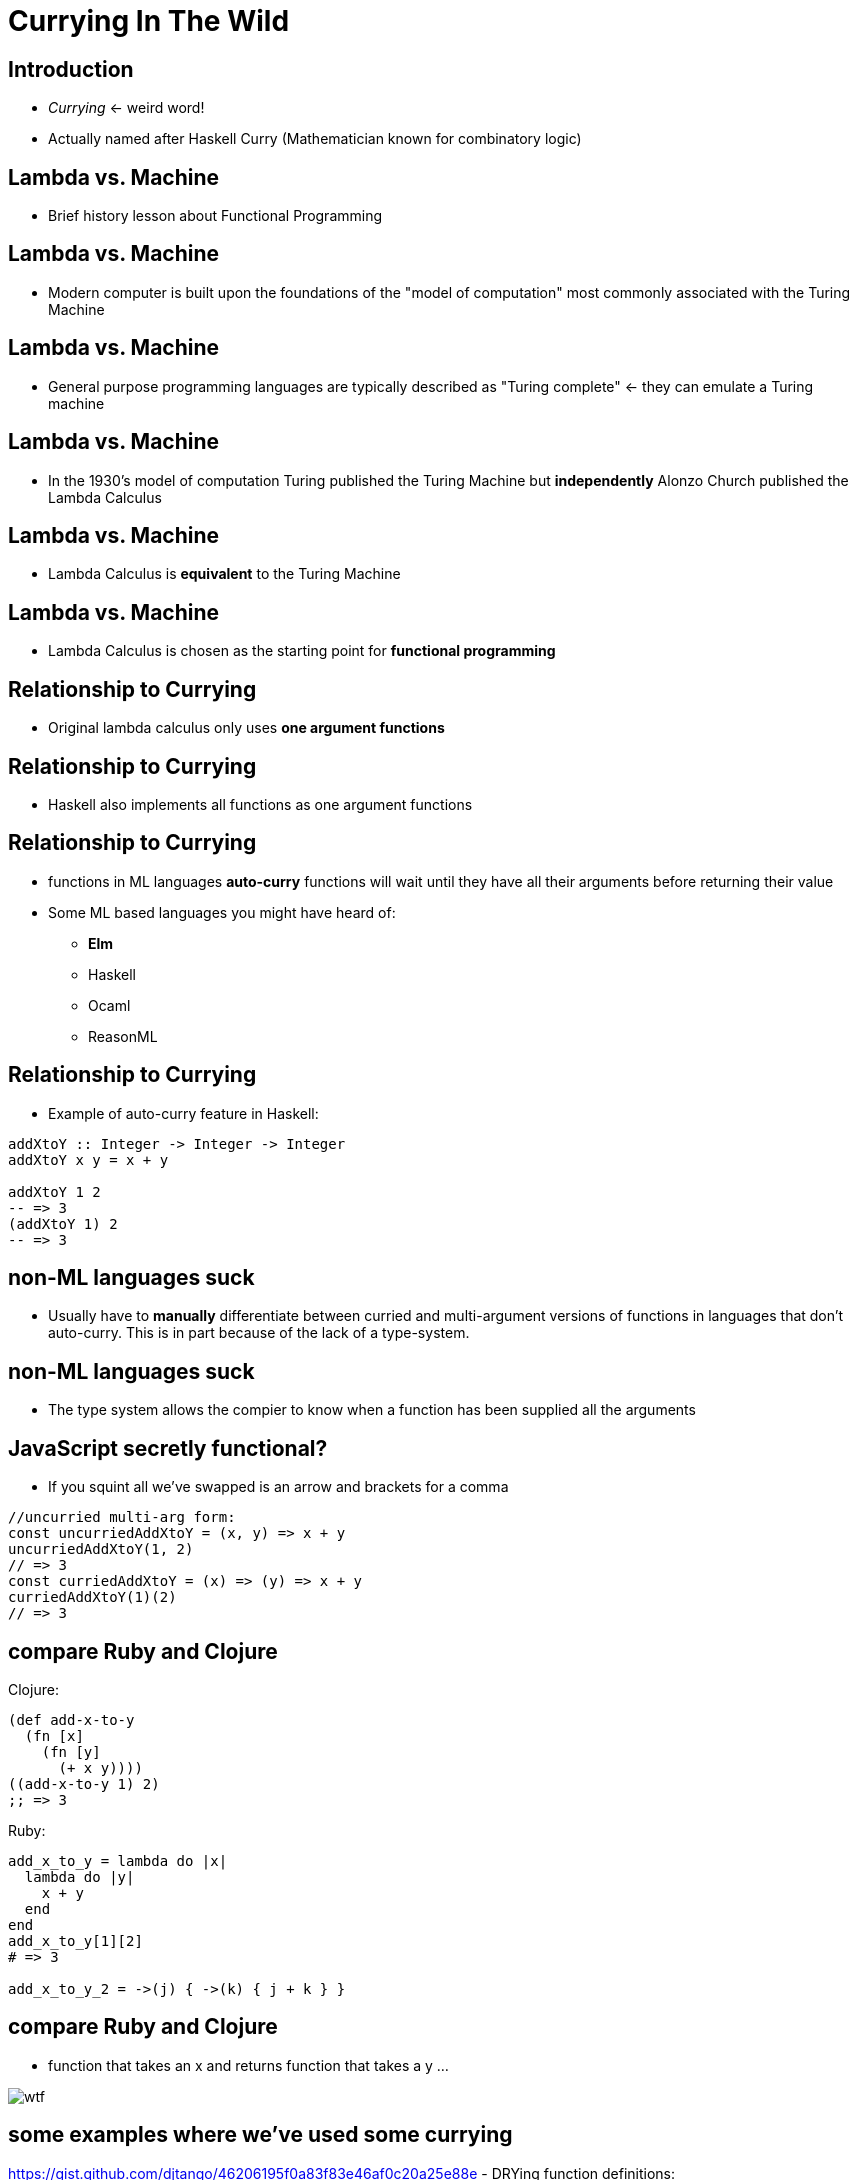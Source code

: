 Currying In The Wild
====================
// :author: Deon Tan


Introduction
------------
- 'Currying' <- weird word!
- Actually named after Haskell Curry (Mathematician known for combinatory logic)

Lambda vs. Machine
------------------
- Brief history lesson about Functional Programming

Lambda vs. Machine
------------------
- Modern computer is built upon the foundations of the "model of computation" most commonly associated with the Turing Machine

Lambda vs. Machine
------------------
- General purpose programming languages are typically described as "Turing complete" <- they can emulate a Turing machine

Lambda vs. Machine
------------------
- In the 1930's model of computation Turing published the Turing Machine but *independently* Alonzo Church published the Lambda Calculus

Lambda vs. Machine
------------------
- Lambda Calculus is *equivalent* to the Turing Machine

Lambda vs. Machine
------------------
- Lambda Calculus is chosen as the starting point for *functional programming*

Relationship to Currying
------------------------
// simplification of the LC
- Original lambda calculus only uses *one argument functions*

Relationship to Currying
------------------------
- Haskell also implements all functions as one argument functions

Relationship to Currying
------------------------
- functions in ML languages *auto-curry* functions will wait until they have all their arguments before returning their value
- Some ML based languages you might have heard of:
* *Elm*
* Haskell
* Ocaml
* ReasonML

Relationship to Currying
------------------------
- Example of auto-curry feature in Haskell:

[source, haskell]
----
addXtoY :: Integer -> Integer -> Integer
addXtoY x y = x + y

addXtoY 1 2
-- => 3
(addXtoY 1) 2
-- => 3
----

non-ML languages suck
---------------------
- Usually have to *manually* differentiate between curried and multi-argument versions of functions in languages that don't auto-curry. This is in part because of the lack of a type-system.

non-ML languages suck
---------------------
- The type system allows the compier to know when a function has been supplied all the arguments

JavaScript secretly functional?
-------------------------------
// removes a lot of the cruft in currying
- If you squint all we've swapped is an arrow and brackets for a comma

[source, javascript]
----
//uncurried multi-arg form:
const uncurriedAddXtoY = (x, y) => x + y
uncurriedAddXtoY(1, 2)
// => 3
const curriedAddXtoY = (x) => (y) => x + y
curriedAddXtoY(1)(2)
// => 3
----


compare Ruby and Clojure
------------------------
Clojure:

[source, clojure]
----
(def add-x-to-y
  (fn [x]
    (fn [y]
      (+ x y))))
((add-x-to-y 1) 2)
;; => 3
----


Ruby:

[source, ruby]
----
add_x_to_y = lambda do |x|
  lambda do |y|
    x + y
  end
end
add_x_to_y[1][2]
# => 3

add_x_to_y_2 = ->(j) { ->(k) { j + k } }
----

compare Ruby and Clojure
------------------------
- function that takes an x and returns function that takes a y ...

image::wtf.jpg[]

some examples where we've used some currying
--------------------------------------------
https://gist.github.com/djtango/46206195f0a83f83e46af0c20a25e88e
- DRYing function definitions:
[source, clojure]
----
(defn- round-to-dp [dp x]
  (.setScale (bigdec x) dp BigDecimal/ROUND_HALF_UP))

;; e.g. for percentages and wowscore
(def round-1dp (partial round-to-dp 1))
;; e.g for currency
(def round-2dp (partial round-to-dp 2))
----

Here the definition of rounding is coupled which means
if we need to do any number type or input exception
handling, all the implementations receive that fix.

more curry
----------
https://gist.github.com/djtango/cc1b944bef88d600be349400555cbad6
[source, clojure]
----
(defn comp ;; this is actually in the standard library
  "Comp: functional composition - take some functions and return a function
  expects a value that chains the result of calling the function on the result
  of the previous result in the list of functions

  ie (h (g (f x))) is the same as (let [hgf (comp h g f)] (hgf x))

  Useful for grouping a sequence of transformations together in the absence of
  the input itself

  Unfortunately a feature-complete implementation is a bit tricky..."
  [& fns]
  (fn [& args]
    (let [fns (reverse fns)
          first-fn (first fns)
          starting-result (apply first-fn args)]
      (->> fns
           rest
           (reduce (fn [result f] (f result))
                   starting-result)))))

(defn curry [f & args] ;; this is also in the stdlib
  (fn [& delayed-args]
    (apply f (concat args delayed-args))))

(def lt (comp neg? compare))
(def gt (comp pos? compare))
(def gte (comp not neg? compare))
(def lte (comp not pos? compare))

(def s<  (curry compare-strings lt))
(def s<= (curry compare-strings lte))
(def s>  (curry compare-strings gt))
(def s>= (curry compare-strings gte))
----


db dependency injection
-----------------------
https://gist.github.com/djtango/f70f3faa94c9116ab6f472b19853e9fa
[source, clojure]
----
(defn with-db-rollback [fn-expecting-tx]
  (jdbc/with-db-transaction [tx db/db-uri]
    (jdbc/db-set-rollback-only! tx)
    (fn-expecting-tx tx)))

(deftest makes.show
  (testing "with a valid make"
    (test-helpers/with-db-rollback
      (fn [db]
        (insert-brand db "audi")
        (insert-model db "audi" "a3" 5)
        (db/refresh-materialized-views db)
        (let [response ((sut/app db) (mock/request :get "/legacy/makes/audi"))]
          (testing "should respond with a status code 200"
            (is (= 200 (:status response))))
          (testing "body contains make"
            (is (= expected-result (->> response
                                        (json-body))))))))))
----

API middleware
--------------
https://gist.github.com/djtango/ac5020c9dc6c3a637ed5fb28d656d3a6

[source, clojure]
----
;; Clojure Ring handlers (like a route controller) are simple functions that take a request object and
;; return back a hashmap that represents the HTTP response
(defn status [req]
  (let [sha (status/fetch-sha)
        app-name (status/app-name)
        dyno-id (status/dyno-id)
        released-at (status/released-at)
        db-status (status/db-status)
        queue-status (status/queue-status)
        status-code (if (= db-status "ok") 200 500)]
    {:status status-code
     :body {:db-status db-status
            :sha sha
            :app-name app-name
            :country country
            :dyno-id dyno-id
            :queue-status queue-status
            :released-at released-at}}))

;; Because handlers are just functions, you can do whatever you want with them.
;; You can simply implement a middleware stack by creating functions that take
;; a handler and return a handler that wraps the result of calling the input
;; handler on the incoming request.
;; This way you can configure orthogonal bits of logic separate from each other
;; but set them up on all request handlers.
;; This way your middleware handlers all obey the single responsibility principle

(defn log-requests [next-middleware]
  (fn [req]
    (let [{:keys [method route params]} (unpack req)
          response (next-middleware req)]
      (log/infof "%s %s %s %s"
                 (:status response)
                 (str/upper-case (name method))
                 route
                 params)
      response)))
----

API middleware
--------------
- we use this middleware pattern to configure Bugsnag, Hirefire, server logging and Honeycomb all separately from each other.

API middleware
--------------
- this style encourages your request handlers to stay simple and focus on the request behaviour

API middleware
--------------
- it makes all your middleware explicit

API middleware
--------------
- the evolution of the request and response is pure so easy to test

API middleware
--------------
https://gist.github.com/djtango/201a664d36b65d01490933a53676c065
----
(defn app [db]
      ;; inject the DB connection into every handler
  (-> (bidi.ring/make-handler bidi-routes (comp #(partial % db) key->handler))
      middleware.bugsnag/notify-errors
      middleware.hirefire/log-requests
      middleware.logging/log-requests
      middleware.honeycomb/wrap-with-event
      inject-handler-name
      middleware.errors/normalise-errors
      ring.middleware.keyword-params/wrap-keyword-params
      ring.middleware.nested-params/wrap-nested-params
      ring.middleware.params/wrap-params
      ring.middleware.json/wrap-json-params
      ring.middleware.json/wrap-json-response
      (middleware.cors/wrap-cors #"\Ahttps://[a-z-_]*\.carwow.local\z" (cors-country-origin))
      (wrap-response-headers "Vary" "Authorization, Accept-Encoding, Origin")))
----
